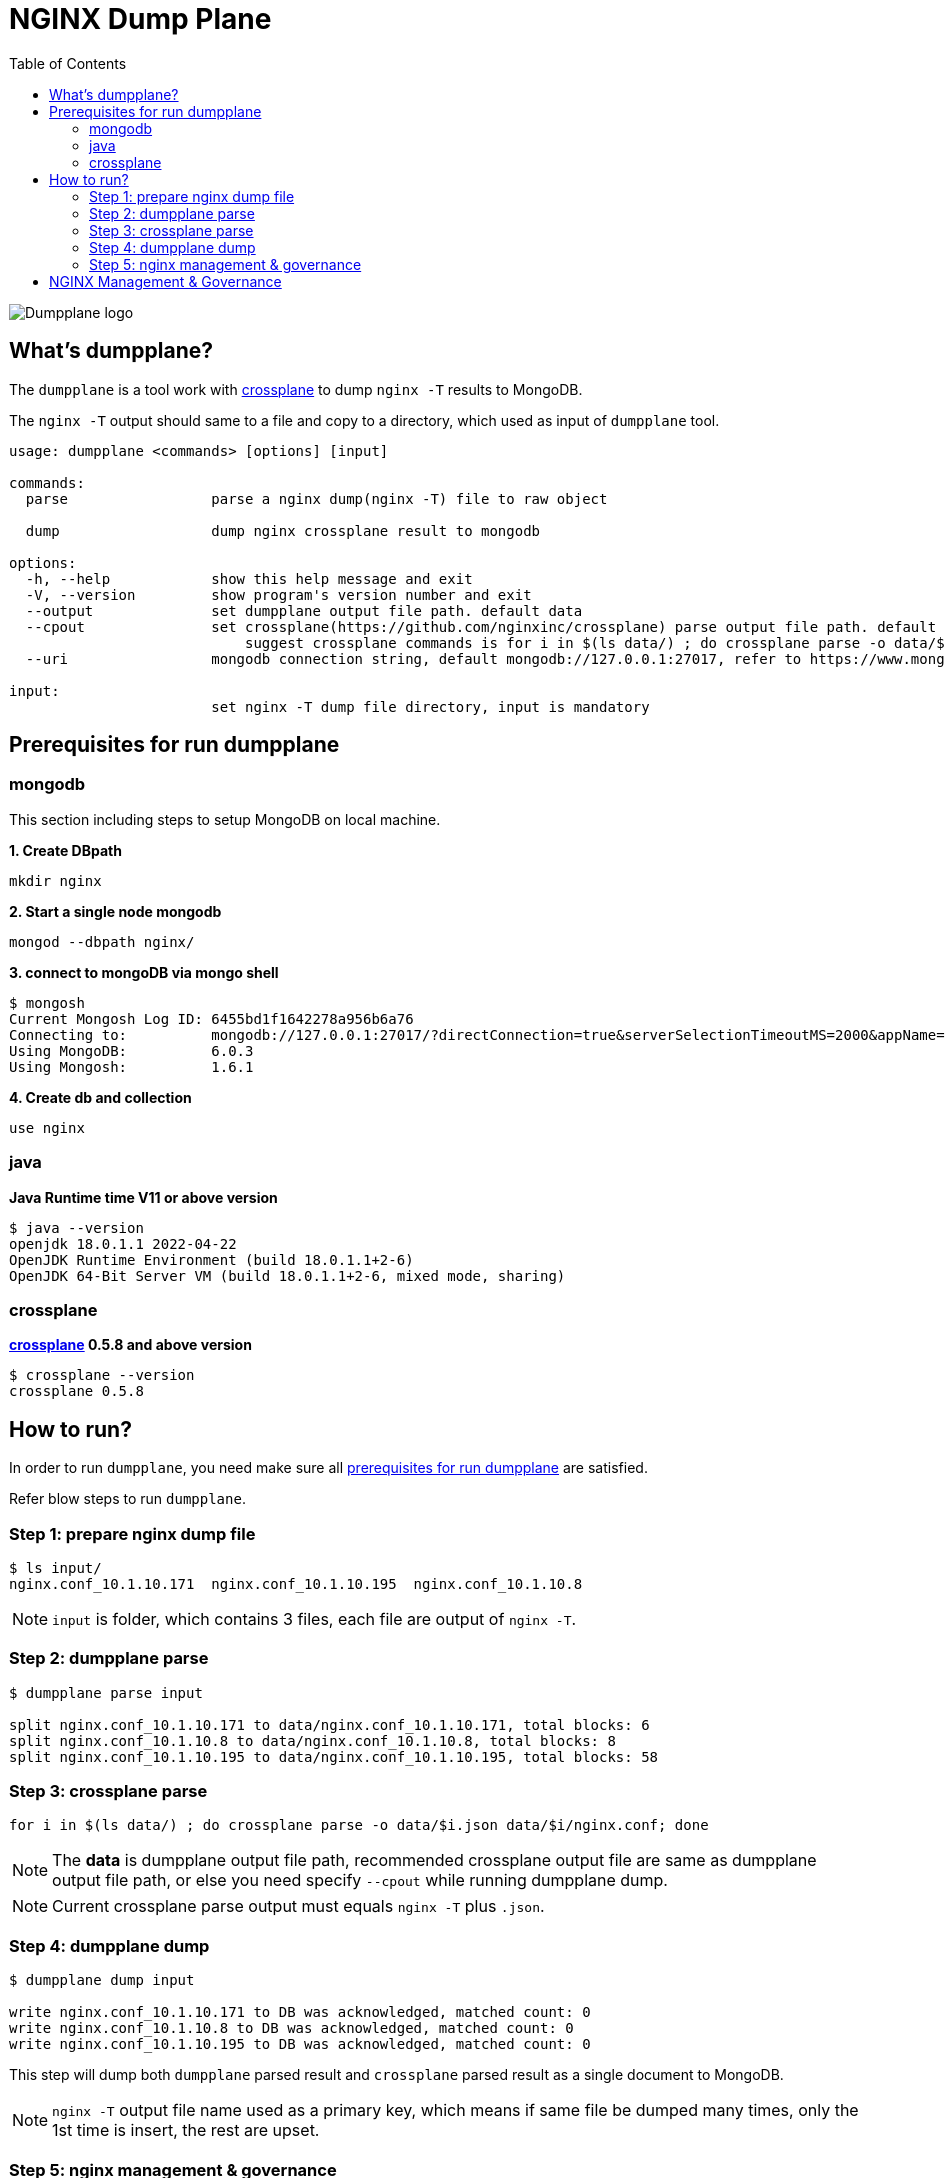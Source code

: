 = NGINX Dump Plane
:toc: manual

image:ext/dumpplane-logo.png[Dumpplane logo]

== What's dumpplane?

The `dumpplane` is a tool work with link:https://github.com/nginxinc/crossplane[crossplane] to dump `nginx -T` results to MongoDB.

The `nginx -T` output should same to a file and copy to a directory, which used as input of `dumpplane` tool.

[source, bash]
----
usage: dumpplane <commands> [options] [input]

commands:
  parse                 parse a nginx dump(nginx -T) file to raw object

  dump                  dump nginx crossplane result to mongodb

options:
  -h, --help            show this help message and exit
  -V, --version         show program's version number and exit
  --output              set dumpplane output file path. default data
  --cpout               set crossplane(https://github.com/nginxinc/crossplane) parse output file path. default same as dumpplane output
                            suggest crossplane commands is for i in $(ls data/) ; do crossplane parse -o data/$i.json data/$i/nginx.conf; done 
  --uri                 mongodb connection string, default mongodb://127.0.0.1:27017, refer to https://www.mongodb.com/docs/manual/reference/connection-string/ for details

input:
                        set nginx -T dump file directory, input is mandatory

----

== Prerequisites for run dumpplane

=== mongodb

This section including steps to setup MongoDB on local machine.

[source, bash]
.*1. Create DBpath*
----
mkdir nginx
----

[source, bash]
.*2. Start a single node mongodb*
----
mongod --dbpath nginx/
----

[source, bash]
.*3. connect to mongoDB via mongo shell*
----
$ mongosh 
Current Mongosh Log ID:	6455bd1f1642278a956b6a76
Connecting to:		mongodb://127.0.0.1:27017/?directConnection=true&serverSelectionTimeoutMS=2000&appName=mongosh+1.6.1
Using MongoDB:		6.0.3
Using Mongosh:		1.6.1
----

[source, bash]
.*4. Create db and collection*
----
use nginx
----

=== java

[source, bash]
.*Java Runtime time V11 or above version*
----
$ java --version
openjdk 18.0.1.1 2022-04-22
OpenJDK Runtime Environment (build 18.0.1.1+2-6)
OpenJDK 64-Bit Server VM (build 18.0.1.1+2-6, mixed mode, sharing)
----

=== crossplane

[source, bash]
.*link:https://github.com/nginxinc/crossplane[crossplane] 0.5.8 and above version*
----
$ crossplane --version
crossplane 0.5.8
----

== How to run?

In order to run `dumpplane`, you need make sure all link:#prerequisites-for-run-dumpplane[prerequisites for run dumpplane] are satisfied.

Refer blow steps to run `dumpplane`.

=== Step 1: prepare nginx dump file

[source, bash]
----
$ ls input/
nginx.conf_10.1.10.171	nginx.conf_10.1.10.195	nginx.conf_10.1.10.8
----

NOTE: `input` is folder, which contains 3 files, each file are output of `nginx -T`.

=== Step 2: dumpplane parse

[source, bash]
----
$ dumpplane parse input

split nginx.conf_10.1.10.171 to data/nginx.conf_10.1.10.171, total blocks: 6
split nginx.conf_10.1.10.8 to data/nginx.conf_10.1.10.8, total blocks: 8
split nginx.conf_10.1.10.195 to data/nginx.conf_10.1.10.195, total blocks: 58
----

=== Step 3: crossplane parse

[source, bash]
----
for i in $(ls data/) ; do crossplane parse -o data/$i.json data/$i/nginx.conf; done 
----

NOTE: The *data* is dumpplane output file path, recommended crossplane output file are same as dumpplane output file path, or else you need specify `--cpout` while running dumpplane dump.

NOTE: Current crossplane parse output must equals `nginx -T` plus `.json`.

=== Step 4: dumpplane dump

[source, bash]
----
$ dumpplane dump input

write nginx.conf_10.1.10.171 to DB was acknowledged, matched count: 0
write nginx.conf_10.1.10.8 to DB was acknowledged, matched count: 0
write nginx.conf_10.1.10.195 to DB was acknowledged, matched count: 0
----

This step will dump both `dumpplane` parsed result and `crossplane` parsed result as a single document to MongoDB.

NOTE: `nginx -T` output file name used as a primary key, which means if same file be dumped many times, only the 1st time is insert, the rest are upset.

=== Step 5: nginx management & governance

Refer to link:#nginx-management-governance[NGINX Management & Governance].

== NGINX Management & Governance


